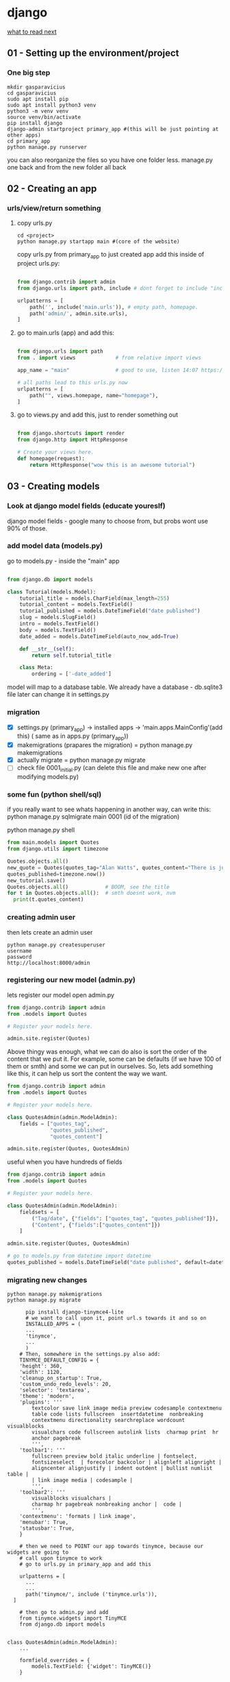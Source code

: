 * django

[[https://docs.djangoproject.com/en/3.2/intro/whatsnext/][what to read next]]

** 01 - Setting up the environment/project
*** One big step
  #+BEGIN_SRC shell
  mkdir gasparavicius
  cd gasparavicius
  sudo apt install pip
  sudo apt install python3 venv
  python3 -m venv venv
  source venv/bin/activate
  pip install django
  django-admin startproject primary_app #(this will be just pointing at other apps)
  cd primary_app
  python manage.py runserver
  #+END_SRC
  you can also reorganize the files so you have one folder less.
  manage.py one back and from the new folder all back
** 02 - Creating an app
*** urls/view/return something
**** copy urls.py
 #+BEGIN_SRC shell
 cd <project>
 python manage.py startapp main #(core of the website)
 #+END_SRC
 copy urls.py from primary_app to just created app
 add this inside of project urls.py:
 #+BEGIN_SRC python

   from django.contrib import admin
   from django.urls import path, include # dont forget to include "include"

   urlpatterns = [
       path('', include('main.urls')), # empty path, homepage.
       path('admin/', admin.site.urls),
   ]

 #+END_SRC
**** go to main.urls (app) and add this:
 #+BEGIN_SRC python

 from django.urls import path
 from . import views             # from relative import views

 app_name = "main"               # good to use, listen 14:07 https://www.youtube.com/watch?v=yD0_1DPmfKM&list=PLQVvvaa0QuDe9nqlirjacLkBYdgc2inh3

 # all paths lead to this urls.py now
 urlpatterns = [
     path("", views.homepage, name="homepage"),
 ]

 #+END_SRC
**** go to views.py and add this, just to render something out
 #+BEGIN_SRC python

 from django.shortcuts import render
 from django.http import HttpResponse

 # Create your views here.
 def homepage(request):
     return HttpResponse("wow this is an awesome tutorial")

 #+END_SRC
** 03 - Creating models
*** Look at django model fields (educate youreslf)
    django model fields - google
    many to choose from, but probs wont use 90% of those.
*** add model data (models.py)
    go to  models.py - inside the "main" app
    #+BEGIN_SRC python

 from django.db import models

 class Tutorial(models.Model):
     tutorial_title = models.CharField(max_length=255)
     tutorial_content = models.TextField()
     tutorial_published = models.DateTimeField("date published")
     slug = models.SlugField()
     intro = models.TextField()
     body = models.TextField()
     date_added = models.DateTimeField(auto_now_add=True)

     def __str__(self):
         return self.tutorial_title

     class Meta:
         ordering = ['-date_added']

 #+END_SRC

    model will map to a database table.
    We already have a database - db.sqlite3 file
    later can change it in settings.py
*** migration
    - [X] settings.py (primary_app) -> installed apps -> 'main.apps.MainConfig'(add this) (    same as in apps.py (primary_app))
    - [X] makemigrations (prapares the migration) = python manage.py makemigrations
    - [X] actually migrate = python manage.py migrate
    - [ ] check file 0001_initial.py (can delete this file and make new one after modifying models.py)
*** some fun (python shell/sql)
    # SQL thingy for fun
    if you really want to see whats happening in another way, can write this:
    python manage.py sqlmigrate main 0001 (id of the migration)

    # python thingy for fun

    python manage.py shell

    #+BEGIN_SRC python
    from main.models import Quotes
    from django.utils import timezone

    Quotes.objects.all()
    new_quote = Quotes(quotes_tag="Alan Watts", quotes_content="There is just... this jazz…",
    quotes_published=timezone.now())
    new_tutorial.save()
    Quotes.objects.all()            # BOOM, see the title
    for t in Quotes.objects.all():  # smth doesnt work, nvm
      print(t.quotes_content)

    #+END_SRC
*** creating admin user
    then lets create an admin user
    #+BEGIN_SRC shell
    python manage.py createsuperuser
    username
    password
    http://localhost:8000/admin
    #+END_SRC
*** registering our new model (admin.py)
    lets register our model
    open admin.py
    #+BEGIN_SRC python
 from django.contrib import admin
 from .models import Quotes

 # Register your models here.

 admin.site.register(Quotes)
 #+END_SRC

    # CHANGE ORDER
    Above thingy was enough, what we can do also is sort the order of the content
    that we put it. For example, some can be defaults (if we have 100 of them or smth)
    and some we can put in ourselves. So, lets add something like this, it can help
    us sort the content the way we want.

 #+BEGIN_SRC python
 from django.contrib import admin
 from .models import Quotes

 # Register your models here.

 class QuotesAdmin(admin.ModelAdmin):
     fields = ["quotes_tag",
               "quotes_published",
               "quotes_content"]

 admin.site.register(Quotes, QuotesAdmin)
 #+END_SRC

    # DIVIDERS FOR DATA TYPES
    useful when you have hundreds of fields

 #+BEGIN_SRC python
 from django.contrib import admin
 from .models import Quotes

 # Register your models here.

 class QuotesAdmin(admin.ModelAdmin):
     fieldsets = [
         ("Tag/date", {"fields": ["quotes_tag", "quotes_published"]}),
         ("Content", {"fields":["quotes_content"]})
     ]

 admin.site.register(Quotes, QuotesAdmin)
 #+END_SRC

    # It would be nice, when addint a new piece of content, for the date to automa-
    # tically to write itself. Let's do that

 #+BEGIN_SRC python
   # go to models.py from datetime import datetime
   quotes_published = models.DateTimeField("date published", default=datetime.now())
 #+END_SRC
*** migrating new changes
    # Lets migrate the changes
 #+BEGIN_SRC shell
 python manage.py makemigrations
 python manage.py migrate
 #+END_SRC
    # Add an app for a buffed up editor
    # overwrites basic model types. we will overwrite a text field, turn it into a text editor
 #+BEGIN_SRC shell
       pip install django-tinymce4-lite
       # we want to call upon it, point url.s towards it and so on
       INSTALLED_APPS = (
       ...
       'tinymce',
       ...
       )
     # Then, somewhere in the settings.py also add:
     TINYMCE_DEFAULT_CONFIG = {
	 'height': 360,
	 'width': 1120,
	 'cleanup_on_startup': True,
	 'custom_undo_redo_levels': 20,
	 'selector': 'textarea',
	 'theme': 'modern',
	 'plugins': '''
		 textcolor save link image media preview codesample contextmenu
		 table code lists fullscreen  insertdatetime  nonbreaking
		 contextmenu directionality searchreplace wordcount visualblocks
		 visualchars code fullscreen autolink lists  charmap print  hr
		 anchor pagebreak
		 ''',
	 'toolbar1': '''
		 fullscreen preview bold italic underline | fontselect,
		 fontsizeselect  | forecolor backcolor | alignleft alignright |
		 aligncenter alignjustify | indent outdent | bullist numlist table |
		 | link image media | codesample |
		 ''',
	 'toolbar2': '''
		 visualblocks visualchars |
		 charmap hr pagebreak nonbreaking anchor |  code |
		 ''',
	 'contextmenu': 'formats | link image',
	 'menubar': True,
	 'statusbar': True,
	 }

     # then we need to POINT our app towards tinymce, because our widgets are going to
     # call upon tinymce to work
     # go to urls.py in primary_app and add this

     urlpatterns = [
       ...
       ...
       path('tinymce/', include ('tinymce.urls')),
   ]

     # then go to admin.py and add
     from tinymce.widgets import TinyMCE
     from django.db import models


 class QuotesAdmin(admin.ModelAdmin):
     ...

     formfield_overrides = {
         models.TextField: {'widget': TinyMCE()}
     }
 #+END_SRC

 BOOM, now can add code snippets and stuff like that
** 04 - Creating templates
*** modify views.py
    should look like this now
#+BEGIN_SRC python
from django.shortcuts import render
from django.http import HttpResponse
from .models import Quotes

# Create your views here.
def homepage(request):
    return render(request=request,
                  template_name="main/home.html",
                  context={"quotes": Quotes.objects.all})
#+END_SRC
*** adding folders
    1.main/templates
    2.main/templates/main
    3.create file called home.html
    4.inside of it add hello there
    5.refresh page = gains
*** some info (no template overlapping)
    main/templates/main/home.html.... why so long path?
    django looks for a dir called templates.
    PROBLEM = a lot of apps can have main/header/footer etc in those other apps
    way to overcome - add some new folders- *call this directory same as your app*

    {{ variable }}

    {% logic %}

    {% for  %}
    {% endfor %}

*** render quotes to the screen
#+BEGIN_SRC html
{% for cit in citatos %} <!-- described in views.py -->
     {{cit}}
{% endfor %}
#+END_SRC
    seeing nice names of the posts/quotes
    try to comment out this:

    # def __str__(self):
    #     return self.quotes_tag

    and the nicesiness disappears. okay, makes sense. now page displays

    Quotes object (1) Quotes object (2)
    # make them form new line
#+BEGIN_SRC html
<p>{{cit}}</p>
#+END_SRC
    # even more fancy - showing date/content/tag/title
#+BEGIN_SRC html
<p>{{cit.quotes_tag}}</p>
<p>{{cit.quotes_published}}</p>
<p>{{cit.quotes_content}}</p>

<br>
<br>
#+END_SRC

    # the code snippet doesnt render nicely, we need to add smth like this
    <p>{{cit.quotes_content|safe}}</p> = | safe (pipe and safe)

    never let forum posts to be safe, someone could issue it and write in
    some javascript or smth

    # syntax highlighting still looks like shit. for that we need some css and js..
    when we got tinymce - it already came with css, so we will use theirs

#+BEGIN_SRC html
  <!-- add at the top of home.html -->
  <head>
  {% load static %}
  <link href="{%static 'tinymce/css/prism.css' %}" rel="stylesheet">
  </head>

  <!-- add this to the bottom of home.html -->
  <script src="{% static 'tinymce/js/prism.js' %}"></script>
#+END_SRC

    adding new posts/qutes etc is now fine. looks like shit, but at least shows up

*** mindblown (DB browser)
    YES YES YES finally found a way to oepn a database file. cool, will
    sniff all around it.

    website https://sqlitebrowser.org/dl/
    tutorial 17s - https://www.youtube.com/watch?v=1Iy87jyA3Xs
    install - sudo apt instal sqlitebrowser
    just open the db file and look around!!!!!!!!!!!
    added a new entry to db.sqlite3 and it showed up in the browser... cool

** 05 - Styling w/ CSS
*** adding lines to home.html from materializecss.com
#+BEGIN_SRC html
    <!-- Compiled and minified CSS -->
    <link rel="stylesheet" href="https://cdnjs.cloudflare.com/ajax/libs/materialize/1.0.0/css/materialize.min.css">

    <!-- Compiled and minified JavaScript -->
    <script src="https://cdnjs.cloudflare.com/ajax/libs/materialize/1.0.0/js/materialize.min.js"></script>
#+END_SRC
  font clearly has already changed.
*** making header/footer/ etc files. cool
    EXTENDS INCLUDES

    {% block content %}
    {% endblock %}

    {% extends "main/header.html"  %}

    KEEP things clean, not continue repeating ourselves.
*** Sass
    download sass source code
    download koala
    install

    problems lauching - do this
    answer - https://askubuntu.com/questions/738338/why-koala-program-wont-open-on-ubuntu-gnome-15-10
    solution https://zoomadmin.com/HowToInstall/UbuntuPackage/libgconf-2-4

    bruh - without sass, you get 10k lines of css and 12k lines of js..
    got to learn sass

    size of the folders is the same + sass gives you everything separated,
    buttons, side nav, headers and etc.. amazing




** authentication
The configuration is set up in the INSTALLED_APPS and MIDDLEWARE sections
of the project file (locallibrary/locallibrary/settings.py)

Django provides an authentication and authorization ("permission") system,
built on top of the session framework discussed in the previous tutorial, that
allows you to verify user credentials and define what actions each user is
allowed to perform. The framework includes built-in models for Users and Groups
(a generic way of applying permissions to more than one user at a time),
permissions/flags that designate whether a user may perform a task, forms and
views for logging in users, and view tools for restricting content.

You already created your first user when we looked at the Django admin site
in tutorial 4 (this was a superuser, created with the command python manage.py
createsuperuser). Our superuser is already authenticated and has all permissions,
so we'll need to create a test user to represent a normal site user. We'll be
using the admin site to create our locallibrary groups and website logins, as
it is one of the quickest ways to do so.

LOLLLL

Django provides almost everything you need to create authentication pages to
handle login, log out, and password management "out of the box". This includes
a URL mapper, views and forms, but it does not include the templates — we have
to create our own
** app vs project
$ django-admin *startproject* personal_portfolio
A project refers to the entire application and all its parts.

$ python manage.py startapp hello_world
An app refers to a submodule of the project. It's self-sufficient and not intertwined with the other apps in the project such that, in theory, you could pick it up and plop it down into another project without any modification. An app typically has its own models.py (which might actually be empty). You might think of it as a standalone python module. A simple project might only have one app.

For your example, the project is the whole website. You might structure it so there is an app for articles, an app for ranking tables, and an app for fixtures and results. If they need to interact with each other, they do it through well-documented public classes and accessor methods.

The main thing to keep in mind is this level of interdependence between the apps. In practice it's all one project, so there's no sense in going overboard, but keep in mind how co-dependent two apps are. If you find one app is solving two problems, split them into two apps. If you find two apps are so intertwined you could never reuse one without the other, combine them into a single app.
** apps.py
Once you’ve created the app, you need to install it in your project.  add the app to settings.py
contains settings for the application configuration.

there can be many apps inside one django project
** forms
An HTML Form is a group of one or more fields/widgets on a web page, which
can be used to collect information from users for submission to a server. Forms
are a flexible mechanism for collecting user input because there are suitable
widgets for entering many different types of data, including text boxes,
checkboxes, radio buttons, date pickers and so on. Forms are also a relatively
secure way of sharing data with the server, as they allow us to send data in
POST requests with cross-site request forgery protection.


Working with forms can be complicated!
- Developers need to write HTML for the form,
- validate and properly sanitize entered data on the server (and possibly also
  in the browser),
- repost the form with error messages to inform users of any invalid fields,
- handle the data when it has successfully been submitted,
- and finally respond to the user in some way to indicate success.

Django Forms take a lot of the work out of all these steps, by providing a
framework that lets you define forms and their fields programmatically, and
then use these objects to both generate the form HTML code and handle much of
the validation and user interaction.

<form action="/team_name_url/" method="post">
    <label for="team_name">Enter name: </label>
    <input id="team_name" type="text" name="name_field" value="Default name for team.">
    <input type="submit" value="OK">
</form>

action: The resource/URL where data is to be sent for processing when the
form is submitted. If this is not set (or set to an empty string), then the
form will be submitted back to the current page URL.


method: The HTTP method used to send the data: POST OR GET.
- The POST method should always be used if the DATA IS GOING TO RESULT IN A
CHANGE TO THE SERVER'S DATABASE because this can be made more resistant to
cross-site forgery request attacks.
- The GET method should only be used for forms that DON'T CHANGE USER DATA
(E.G. A SEARCH FORM). It is recommended for when you want to be able to
bookmark or share the URL.


The role of the server is first to render the initial form state — either
containing blank fields or pre-populated with initial values. After the user
presses the submit button, the server will receive the form data with values
from the web browser and must validate the information. If the form contains
invalid data, the server should display the form again, this time with
user-entered data in "valid" fields and messages to describe the problem for
the invalid fields. Once the server gets a request with all valid form data,
it can perform an appropriate action (e.g. saving the data, returning the
result of a search, uploading a file, etc.) and then notify the user.

As you can imagine, creating the HTML, validating the returned data,
re-displaying the entered data with error reports if needed, and performing
the desired operation on valid data can all take quite a lot of effort to
"get right". Django makes this a lot easier, by taking away some of the heavy
lifting and repetitive code!
** django shell
To create instances of our Project class, we’re going to have to use the Django shell. The Django shell is similar to the Python shell but allows you to access the database and create entries. To access the Django shell, we use another Django management command:
#+BEGIN_SRC bash
$ python manage.py shell
#+END_SRC
** index
The first page we'll create is the index page (catalog/).

The index page will include some static HTML, along with generated "counts"
of different records in the database.

To make this work we'll create a URL mapping, a view, and a template.
** database
   models.py - inside the app!

   database model - python class we use to escribe the django what the content is.
   blog post - title, slug, intro, body , timestamp

** init
empty file that instructs Python to treat this directory as a Python package.
** managePy

manage.py, which serves as your project management script.


Use manage.py to create one or more applications.

A website may consist of one or more sections. For example, main site, blog,
wiki, downloads area, etc. Django encourages you to develop these components
as separate applications, which could then be re-used in different projects
if desired.


locallibrary/         # Website folder
    manage.py         # Script to run Django tools (created using django-admin)
    locallibrary/     # Website/project folder (created using django-admin)
    catalog/          # Application folder (created using manage.py)



$ python3 manage.py startapp catalog
The tool creates a new folder and populates it with files for the different
parts of the application (e.g. views should be stored in views.py, models
in models.py, tests in tests.py, administration site configuration in admin.py,
application registration in apps.py) and contain some minimal boilerplate
code for working with the associated objects.


Project directory should now look like this:

locallibrary/
    manage.py
    locallibrary/
    catalog/
        admin.py
        apps.py
        models.py
        tests.py
        views.py
        __init__.py
        migrations/
** models.py
contains a series of classes that Django’s ORM converts to database tables.

When you’re using an ORM, the classes you build that represent database tables are referred to as models. In Django, they live in the models.py module *of each Django app.*

In your projects app, you’ll only need one table to store the different projects you’ll display to the user. That means you’ll only need to create *one* model in models.py.

Django models come with many built-in model field types. We’ve only used three in this model. CharField is used for short strings and specifies a maximum length.

#+BEGIN_SRC python
from django.db import models

class Project(models.Model):
    title = models.CharField(max_length=100)
    description = models.TextField()
    technology = models.CharField(max_length=20)
    image = models.FilePathField(path="/img")
#+END_SRC

CharField is used for short strings and specifies a maximum length.
TextField is similar to CharField but can be used for longer form text as it doesn’t have a maximum length limit.
Finally, FilePathField also holds a string but must point to a file path name.

every model will inherint from this base model

INHERITANCE
pvz : class Tutorial(*models.Model*):

models.Model alaready has a lot of different attributes and things associated with it
and we can say the little things we want to change, columns and stuff

charfield() probably wont need 90% of them, pepple use the same ones all the time.

** migrations
A migrations folder, used to store "migrations" — FILES THAT ALLOW YOU
TO AUTOMATICALLY UPDATE your database as you modify your models.

https://www.youtube.com/watch?v=aOLrEkpGWDg - explais when to make

Basically when you update your model, you want to tell the database that
you added some new fields, so it an know that. Look at the video, pretty clear

EVERY TIME we make changes to model we have to make these steps. migrate.

#+BEGIN_SRC bash
python3 manage.py makemigrations
#+END_SRC

A migration is a file containing a Migration class with rules that tell Django
what changes need to be made to the database.

#+BEGIN_SRC bash
python manage.py makemigrations projects
#+END_SRC

When running both the makemigrations and migrate commands, we added projects to
our command. This tells Django to only look at models and migrations in the
projects app. Django comes with several models already created.

If you run makemigrations and migrate without the projects flag, then all
migrations for all the default models in your Django projects will be created
and applied. This is not a problem, but for the purposes of this section, they
are not needed.

You should also see that a file called db.sqlite3 has been created in the root
of your project. Now your database is set up and ready to go. You can now create
rows in your table that are the various projects you want to show on your
portfolio site.

** sessions
The configuration is set up in the INSTALLED_APPS and MIDDLEWARE sections
of the project file (locallibrary/locallibrary/settings.py), as shown below:

HOW TO USE SESSIONS
https://docs.djangoproject.com/en/3.1/topics/http/sessions/

While the content is dynamically generated from the database, every user will
essentially have access to the same pages and types of information when they
use the site.


In a "real" library you may wish to provide individual users with a customized
experience, based on their previous use of the site, preferences, etc. For
example, you could hide warning messages that the user has previously
acknowledged next time they visit the site, or store and respect their
preferences (e.g. the number of search results that they want to be displayed
on each page).


The session framework lets you implement this sort of behavior, allowing
you to store and retrieve arbitrary data on a per-site-visitor basis.


Sessions are the mechanism used by Django (and most of the Internet) for
keeping track of the "state" between the site and a particular browser.
Sessions allow you to store arbitrary data per browser, and have this data
AVAILABLE to the site whenever the browser connects. Individual data items
associated with the session are then referenced by a "key", which is used
both to store and retrieve the data.

Django uses a COOKIE containing a special session id to identify each
browser and its associated session with the site. The actual session data
is stored in the site database by default (this is more secure than storing
the data in a cookie, where they are more vulnerable to malicious users). You
can configure Django to store the session data in other places (cache, files,
"secure" cookies), but the default location is a good and relatively secure
option.


You can access the session attribute in the view from the request parameter
(an HttpRequest passed in as the first argument to the view).


The session attribute is a dictionary-like object that you can read and
write as many times as you like in your view, modifying it as wished. You can do
all the normal dictionary operations, including clearing all data, testing if
a key is present, looping through data, etc. Most of the time though, you'll
just use the standard "dictionary" API to get and set values.
** settings
contains all the website settings, including registering any applications
we create, the location of our static files, database configuration details.

this file is also used for configuring a number of other settings, but at this
point, you probably only want to change the TIME_ZONE —  TIME_ZONE = 'Europe/London'

SECRET_KEY. This is a secret key that is used as part of Django's website
security strategy. If you're not protecting this code in development,
you'll need to use a different code (perhaps read from an environment variable
or file) when putting it into production.


DEBUG. This enables debugging logs to be displayed on error, rather than HTTP
status code responses. This should be set to False in production as debug
information is useful for attackers, but for now we can keep it set to True.
You can easily recognize template variables and template tags (functions) -
variables are enclosed in double braces ({{ num_books }}), and tags are
enclosed in single braces with percentage signs ({% extends "base_generic.html" %}).

The important thing to note here is that variables are named with the keys
that we pass into the context dictionary in the render() function of our view.
Variables will be replaced with their associated values when the template is
rendered.
** urls

Determine what information we want to display in our pages
url mapper

URL mappers forward the supported URLs (and any information encoded)
into the appropriate view functions.

results that the queries return will depend on the contents of the database

The URL mapper will extract the encoded information and pass it to the view
and the view will dynamically determine what information to get from the db
By encoding the information in the URL we will use a single set of a url
mapping, a view, and a template to handle all books


defines the site URL-to-VIEW Mappings. While this could contain all the URL
mapping code, it is more common to delegate some of the mappings to particular
applications.


The website is created with a URL mapper file (urls.py) in the PROJECT FOLDER.
While you CAN use this file to manage all your URL mappings, IT IS MORE USUAL
to defer mappings to the ASSOCIATED APPLICATION.
** tests.py
contains test classes.
** templates
Whenever you want create templates or import scripts that you intend to use in all your Django apps inside a project,
you can add them to this project-level directory and extend them inside your app templates.
exactly!! like I had one special view for hello_world APP, but then I said wait, I want to WRAP you around this
big project template, which was in the project template file.
project-level templates that can be shared by all the apps inside your Django project.
** views
A view is a function that processes an HTTP request, FETCHES the required data from the database,
RENDERS the data in an HTML page using an HTML template, and then RETURNS the generated HTML in an
HTTP response to display the page to the user.

contains functions and classes that handle what data is displayed in the HTML templates.

Views in Django are a collection of functions or classes inside the views.py file in your app directory. Each function or class handles the logic that gets processed each time a different URL is visited.
** wsgi/asgi
BOILERPLATE

A Boilerplate is a convenient way to define components to be used by a project,
so that new projects can be created quickly with the same tooling set up as
soon as the project is created.

A Boilerplate can be used to define any project-level components and processes
that are to be RE-USED.

For example, a Boilerplate can define how the Django templates are structured
and make opinionated choices about what JavaScript frameworks and CSS tools are used.

Think of “synchronous” as “in synch” and asynchronous as “out of synch.”

WSGI.PY

is used to help your Django application communicate with the webserver.
You can treat this as boilerplate.
(whereas WSGI provided a standard for synchronous apps only)

ASGI.PY

is a standard for Python asynchronous web apps and SERVERS To communicate
with each other. ASGI is the asynchronous successor to WSGI and provides a
standard for both asynchronous and synchronous Python apps . It is
BACKWARD-COMPATIBLE with WSGI and supports multiple servers and application frameworks.





gfgdfgdf
** django source
python3 -c "import django; print(django.__path__)"
* Emacs
  :LOGBOOK:
  CLOCK: [2021-08-01 Sk 05:19]--[2021-08-01 Sk 15:46] => 10:27
  CLOCK: [2021-07-31 Št 18:46]--[2021-07-31 Št 22:46] =>  4:00
  - Note taken on [2021-07-31 Št 20:45] \\
    for fuck sakes I am again in emacs whole evening... trying out helm mode,
    looking for other small things, tweaking stuff, fixing stuff... man oh man
    it is endless if I allow myself to.
  - Note taken on [2021-07-31 Št 18:18] \\
    found an autosave package

    https://christiantietze.de/posts/2020/10/emacs-auto-saving-and-email-drafts/
  - Note taken on [2021-07-31 Št 16:43] \\
    found expand-region package. amazing. c-=
  - Note taken on [2021-07-31 Št 15:26] \\
    dude wtf. was trying to add date at every heading, so I know when I start
    a project.

    used this in .emacs

    and got 5000-6000 lines printed in obelsdumas org file. It broke. I couldnt open it
    had to open in vim and delete all the lines that were created, multiple in one second...

    #+BEGIN_SRC emacs-lisp
    (defun update-last-edited (beg end length)
      (when
          (and
           (not (org-before-first-heading-p))
           (org-get-heading))
        (org-entry-put nil "LAST-EDITED" (format-time-string "[%Y-%m-%d %a
    %H:%M:%S]"))))

    (add-to-list 'after-change-functions 'update-last-edited)
    #+END_SRC

    I kind of forgot vims keybindings, thats scary.
  - Note taken on [2021-07-30 Pn 18:32] \\
    Org as a spreadsheet system: a short introduction

    https://orgmode.org/worg/org-tutorials/org-spreadsheet-intro.html
  - Note taken on [2021-07-30 Pn 16:59] \\
    blemba zinok gal reikes gauti evil mode... su emacs bindings is just wayy slower
    when you actually are doing repetitive work, not just messing around like I used
    to
  - Note taken on [2021-07-30 Pn 16:43] \\
    pize isivaizduok.. praleidau apie valandzike su sita problema.

    https://orgmode.org/manual/Updating-the-table.html

    3.5.9 Updating the table

    In order to recalculate a line of a table or the entire table, use the following commands:

    C-c * (org-table-recalculate)

    KOL issiaiskinau
  - Note taken on [2021-07-30 Pn 16:23] \\
    krc kas yra "local setup has been refreshed".

    nebegaliu evaluate funkciju skaiciavimo lenteliu.. nei vienam kompe nei kitam

    Nei senam faile nei naujam
  - Note taken on [2021-07-30 Pn 15:16] \\
    replace-string - very cool. make sure you are above the content

    n mygtukas iseina is rikiuotes lol
  - Note taken on [2021-07-30 Pn 14:39] \\
    dude... table eddition in emacs.. using it as a spreadsheet.. amazing!!!

    https://orgmode.org/worg/org-tutorials/org-spreadsheet-intro.html

    https://www.youtube.com/watch?v=5vGGgfs0q3k

    calculating the csv tables for obels dumas orders like crazyyy
  - Note taken on [2021-07-30 Pn 13:58] \\
    tables in images from csv files

    C-c | (org-table-create-or-convert-from-region)
  - Note taken on [2021-07-30 Pn 13:56] \\
    SELECT RECTANGLE!! and delete. so useful with CSV tables now.

    In Emacs-24.4, the rectangle commands are alo made available via rectangular
    selection: hit C-x SPC and then move around to select a rectangle (it should
    be highlighted visually), after which you can use the usual C-w to remove it.

    https://www.gnu.org/software/emacs/manual/html_node/emacs/Rectangles.html#Rectangles
  - Note taken on [2021-07-30 Pn 10:14] \\
    Images in emacs
    #+CAPTION: This is the caption for the next figure link (or table)
    #+NAME:   fig:SED-HR4049
    [[./img/a.jpg]]
    [[file:/tmp/image.png]]
    C-c C-x C-v (org-toggle-inline-images)
  (setq org-image-actual-width nil) - to myinit to be able to resize images?
    #+NAME: fig:figure name
    #+CAPTION: figure name
    #+ATTR_ORG: :width 500
    #+ATTR_LATEX: :width 2.0in
    #+ATTR_HTML: :width 500
    #+ATTR_HTML: :alt cat/spider image :title Action! :align right
    [[file:~/Dropbox/doviliukas/emacs-html/images/karstas.jpeg]]

    #+NAME: fig:figure name
    #+ATTR_ORG: :width 500
    #+ATTR_LATEX: :width 2.0in
    #+ATTR_HTML: :width 500
    #+CAPTION: A black cat stalking a spider
    #+ATTR_HTML: :alt cat/spider image :title Action!
    [[file:~/Dropbox/doviliukas/emacs-html/images/karstas.jpeg][Pranesimas]]


    wow, clickable image - [[http://www.gnu.org/software/emacs/][GNU Emacs]] - collapse this
    look more on export section.

  - Note taken on [2021-07-30 Pn 09:17] \\
    maybe I should create 3 separate files for the 3 main projects now.
    1 - Personal website
    2 - Obelsdumas
    3 - Emacs
  - Note taken on [2021-07-30 Pn 08:55] \\
    watching this video - efficient keybindings emacs
    https://www.youtube.com/watch?v=Dq5UOt63Mms
  CLOCK: [2021-07-30 Pn 08:54]--[2021-07-30 Pn 09:17] =>  0:23
  - Note taken on [2021-07-28 Wed 09:31] \\
    labai nice - habit tracking mode.
  CLOCK: [2021-07-28 Wed 08:38]--[2021-07-28 Wed 09:31] =>  0:53
  - Note taken on [2021-07-27 Tue 14:41] \\
    https://www.youtube.com/watch?v=nUvdddKZQzs&t=625s sitas video buvo inspiration susidelioti viska i projektus. Time stamps, comments, etc
  CLOCK: [2021-07-27 Tue 14:39]--[2021-07-27 Tue 14:40] =>  0:01
  CLOCK: [2021-07-27 Tue 12:12]--[2021-07-27 Tue 14:30] =>  2:18
  CLOCK: [2021-07-27 Tue 08:43]--[2021-07-27 Tue 12:32] =>  3:49 - emacs research helm, make clock.org, transfer etc
  CLOCK: [2021-07-27 Tue 08:17]--[2021-07-27 Tue 08:25] =>  0:08 - emacs
  CLOCK: [2021-07-26 Mon 10:30]--[2021-07-26 Mon 18:05] =>  7:35 - org mode GTD way (first time)
  CLOCK: [2021-07-19 Pr 13:42]--[2021-07-19 Pr 15:22] =>  1:40 - emacs agenda view
  CLOCK: [2021-07-19 Pr 12:25]--[2021-07-19 Pr 13:12] =>  0:47 - emacs time tracking solution
  CLOCK: [2021-07-19 Pr 15:20]--[2021-07-19 Pr 16:24] =>  1:04 - emacs autocompletion for languages
  CLOCK: [2021-07-18 Sk 17:58]--[2021-07-18 Sk 18:15] =>  0:17 - doing totally random stuff (org mode time stuff)
  CLOCK: [2021-07-17 Št 07:09]--[2021-07-17 Št 08:18] =>  1:09 - Mess around emacs theme. finally choosing zenburn.
  CLOCK: [2021-07-16 Pn 19:50]--[2021-07-16 Pn 22:10] =>  2:20 - emacs/lol... getting better at using vim bindings in emacs. closign buffers, opening shells, closing windows, splitting windows. tomorrow have to look into themes
  CLOCK: [2021-07-16 Pn 16:32]--[2021-07-16 Pn 18:32] =>  2:00 - setting up emacs/cleaning google drive/ putting stuff to dropbox and to .org files
  - Note taken on [2021-07-27 Tue 14:31] \\
    gg pman. again with emacs most of the day.. Julyte might come namo
    earlier soon and what have you been doing? emacs lol.

          Can not hold myself from trying to configure it the way I want and the way
          it looks meaningful and helpful for me.

          created clock.org file where I will clock all my times in. Better than
          having them merged in the same file with journals.

          as of now, after 3 or so hours, I have deleted clock.org because I have
          found this funcion that allows me to take and log notes together with timestamps
          along the project. thats a good way for now I think.
  - Note taken on [2021-07-27 Tue 12:42] \\
    Every single time I find something useful and implement in emacs org mode -
          ofc it takes time, then all of the suddent I find a video of Reiner Konig
          and my world just flips around. He introduces me to some cool feature that
          kind of make my previous work useless.

          not sure if I should just watch all of his videos and then start configuring
          my emacs or just keep going and do stuff by myself and other resources.
  - Note taken on [2021-07-26 Mon 14:24] \\
    wow silly me, made some many mistakes trying to make this thing work.
          but now one thing for sure - I will have a separate file with all the journaling
          stuff. easy to input in it - yes.

          one file to put all the time-stamped stuff - easy to put in - yes.

          one place to dump all my thoughts in - gtd.org. easy to put in - lets try,
          give me a moment.

          Ok, back. It works like a charm.

          and one place called - someday/maybe, where I will dump stuff that I dont
          want and need to see on a daily basis. this list of tasks will be cleaned weekly.

          refile - change location of the item c-c c-w and choose a place
          archive - nothing gets deleted c-c c-x c-a
          use template - c-c c
   - Note taken on [2021-07-26 Mon 17:15] \\
    So its the end of this working day. Spend the whole time, since 10am at the library
          mostly configuring emacs to suite my liking. GTD method with emacs is quite easy and
          I am liking it. Not dependent on evernote or anything like that, can be sure that
          my workflow will remain the same for ears when I finally finish the setup phase, which
          I am getting to an end to.

          Theme - solarized from today. Will try it out. Creator - buddhist dude w/e, probs kept
          an eye on details. Also it doenst strain my eyes so why not.

          Yes, separate files for everything, orgzly on my phone all synced up, reviews are scheduled,
          now all I have to do is stick to my schedules and do the actual work.
  :END:
** .bashrc for caps
   #+BEGIN_SRC bash
   /usr/bin/setxkbmap -option "ctrl:swapcaps"
   #+END_SRC
** Latex exports
   https://emacs.stackexchange.com/questions/41697/reducing-latex-header-clutter-at-the-top-of-my-org-files
   https://www.youtube.com/watch?v=wIOxeoerSF0&list=PL9D4_kW3k2gqdflzqgeaeD97HDIVW-RJU&index=2
   #+latex_header: \input{/home/azeubu/Dropbox/2.versliukas/niekuciai/MyTeXHeader.tex}
   https://ivanhanigan.github.io/2013/11/a-sharp-looking-orgmode-latex-export-header/
   https://studylibfr.com/doc/2625035/managing-python-code-with-utf-8-in-org
   https://orgmode.org/manual/LaTeX-specific-export-settings.html#LaTeX-specific-export-settings
   bunch of info - https://orgmode.org/worg/org-tutorials/org-latex-export.html
#+BEGIN_SRC latex
%% This is the file MyTeXHeader.tex
\documentclass[12pt,a4paper]{report}
\usepackege{indentfirst}
\usepackage{graphicx}
\usepackage{geometry}
\usepackage{lipsum}
\usepackage{fancyhdr}
\usepackage{float}
\usepackage{sectsty}
\pagestyle{fancy}
\fancyhead{}
\rhead{right}
\chead{center}
\lhead{left}
\begin{document}
\begin{center}
a seminar report bla
\end{center}
\end{document}
#+END_SRC
# idejos kitiem failam
#+BEGIN_SRC emacs-lisp
  ;; nice title page from here
  ;; https://www.overleaf.com/learn/latex/How_to_Write_a_Thesis_in_LaTeX_(Part_5):_Customising_Your_Title_Page_and_Abstract
  \begin{titlepage}
     \begin{center}
	 \vspace*{1cm}

	 \textbf{Thesis Title}

	 \vspace{0.5cm}
	  Thesis Subtitle

	 \vspace{1.5cm}

	 \textbf{Author Name}

	 \vfill

	 A thesis presented for the degree of\\
	 Doctor of Philosophy

	 \vspace{0.8cm}

	 \includegraphics[width=0.4\textwidth]{university}

	 Department Name\\
	 University Name\\
	 Country\\
	 Date

     \end{center}
  \end{titlepage}
#+END_SRC
** basic shortcuts
   shift + left/right = cycle through TODO states
   Shift + up/down = cycle through priority states
   alt + up/down = move the to-do items up and down
   alt + shift + right/left = promote/demote tasks

   ctrl+s = search, then type a word - finds instantly

   <s + tab = add some source code thingy. after the #+BEGIN_SRC add lenguage for
   syntax highlighting (js for example)
   guy here shows how to execute js code in emacs - https://youtu.be/TK2kGpCQMfk?t=2538

#+BEGIN_SRC js
 let students = {
    jake: { fullName: 'Jake Smith' },
    mindy: { fullName: 'Mindy Jefferson' },
};

 let studentArr = Object.values(students);

 return studentArr;
#+END_SRC
** tags
   C+c C+q = assing tag to heading
** exporting
   ctrl+c ctrl+e - export
   can export to html and it looks beautiful H - to html and O - to open

   https://orgmode.org/manual/JavaScript-support.html#JavaScript-support

   https://orgmode.org/manual/CSS-support.html#CSS-support

   https://orgmode.org/manual/External-Links.html

** tables
    https://orgmode.org/worg/org-tutorials/org-spreadsheet-intro.html
    https://www.youtube.com/watch?v=5vGGgfs0q3k
    https://www.gnu.org/software/emacs/manual/html_node/emacs/Rectangles.html#Rectangles
** CSV
   - [ ] copy data from the file
   - [ ] paste into org file
   - [ ] select the data
   - [ ] click C-c | (org-table-create-or-convert-from-region)
   - [ ] tuomet pasizymek ko nereikia su (select rectangle C-x SCP)
   - [ ] turn on the reference visualization grid with C-c }
   - [ ] C-c * (org-table-recalculate)
   - [ ] C-u C-c * or Recompute the entire table, line by line.
   - [ ] m-% remove <span> </span>
   - [ ] shift+alt+right arrow - insert new column
** Using Emacs 16 - undo tree
   ctrl+x k then ctrl+x u = tells what ctrl x u command is. - undotree
   q = to quit
   d = open diff mode
** General
  c-s = search forward
  c-r = search backwards
  c-g = CANCEL
  c-x k = kill buffer
  c-space = select text
  m-w = copy text
  c-w = cut text
  c-y = yank/paste text
  c-k = delete rest of the line
  c-/ = undo
  c-/ = redo (press c-g first to reverse)
  m-x load-file = yes
  c-x c-e = evaluate-buffer
  m-x customize-themes RET = change theme on the fly
  M - % = query replace
  M-x highlight-regexp - highlights word occurences in the buffer
** Moving
  c-n = next LINE
  c-p = previous LINE
  c-f = forward CHARACTER
  m-f = forward WORD
  c-b = backward CHARACTER
  m-b = backward WORD
  c-a = beginning of the line
  m-a = beginning of the sentence
  c-e = end of the line
  m-e = end of the sentence
  m-r = center/top/bottom (roll)
  c-l = recenter the screen (lygiai)
  m-< = top of the buffer
  m-> = end of the buffer
  c-v = page down
  m-v = page up
** Buffers
  c-x c-s = save buffer (save-buffer)
  c-x c-w = save(as) buffer (write-file)
  c-x b = buffer list opa
  c-x c-b = buffer list (ui)

  m-x m-f = ibuffer opens, if you want to open more files, to type
  into the prompt, write c-f again. then type *.el for example to
  open all the elisp files in the current directory.
  /m = change major mode (sorts your buffers accordingly for example(if many buffers)) TAB to list all the modes
  g = updates buffer in dired or buffer mode
  m = in buffer mode - mark buffers
  m-h - mark paragraph
  c-x h = mark buffer
  c-x SPC = rectangle mode
  u = in buffer mode - unmark buffers
  q = in buffer mode = quit ibuffer
  e/f/RET = in buffer mode - edit buffer
  A = pin buffer mode - view buffers
  S = in buffer mode - save buffers
  D = in buffer mode - close buffers
  V = in buffer mode - revert changes form marked buffers
  SORT buffers!!!!
  s a = in buffer mode = sort by alphabet
  s f = in buffer mode = sort by filename
  s s = in buffer mode = sort by size
  s v = in bufer mode = sort by last viewing time

** Windows
  x - delete window
  m - swap windows
  M - move window
  c - copy window
  j - select buffer
  n - select the previous window
  u - select buffer in the other window
  c - split window fairly, either vertically or horizontally
  v - split window vertically
  b - split window horizontally
  o - maximize current window
  ? - show these command bindings
** Timestamps
   c-u c-u c-u . = enter current date timestamp - this puts to agenda
   c-c . = same
   c-c ! = no agenda
** Bookmarks
   ‘bookmark-default-file’, which defaults to `~/.emacs.d/bookmarks`
   ‘M-x bookmark-delete’ – delete a bookmark by name
   c-x r m = set bookmark and give it a name (bookmark-set)
   c-x r b = jump to a bookmark. TAB for the list
   c-x r l = bookmark menu list.
   n/p = next and previous entries
   s = save current bookmark file
   c-o = open bookmark in another buffer (horizontal)
   r = rename bookmark at point
   m = mark bookmark for displaying
   v = display marked bookmark
   d = flag bookmark for deletion
   x = delete flagged bookmark
   u = unmark marked or flagged bookmark
** Macros
   c-x ( - define macro - do a sequence
   c-x ) - stop defining
   c-x e - executes macro
** Commenting
   M-; Insert or realign comment on current line; if the region is active, comment or uncomment the region instead (comment-dwim).
   C-x C-; Comment or uncomment the current line (comment-line). If the region is active, comment or uncomment the lines in the region instead.
   C-u M-; Kill comment on current line (comment-kill).
   C-x ; Set comment column (comment-set-column).
** Archiving
http://doc.endlessparentheses.com/Var/org-archive-location.html
;#+ARCHIVE: filename.org::

archive with - c-c c-x c-a
archive subtree with - c-c c-x c-s

search all subtrees under headline and see
which one can be archived with:
c-u c-c c-x c-s
** agenda
paaiskina ka daryti jeigu agenda nesimato... https://emacs.stackexchange.com/questions/39478/emacs-not-loading-org-agenda-files-on-startup
** Ripgrep
   c-h m - HELP
   ret - select
   e - convert to editable buffer
   c-c - confirm modifications
   c-c c-k - cancel modifications
   g - go/refresh (savee modified buffers)
   m - popup menu
   l - list saved searches
   julyte | Ryg - pipe means OR - good when searchig for two things
   M-n M-p - history
** Jumping in a buffer
   2x c-SCP - make mark
   M-s - jump to a word/letter
   M-w - see the region
   2x C-x - select the region
** HELP
   c-h m = MODE help (nzn kodel is mazosios neleidzia rasyt)
   c-h K = type shortcuts
   c-h i = info pages

   M-x customize-variable = very nice for some special edits (agenda or logbook)
   org-log-into-drawer
** Register
   C-x r SCP <any> = resgister a key
   C-x r j <any> = jump to the key
** Projectile
   c-c p p - switch project
   c-c p f - search within the project
   c-c p s - search within the project (like ripgrep)
   c-c p o - occur (nice to find occurances, like ripgrep almost?)
** Dumb-jump
   very nice to be able to jump to definition
   "M-g o" . dumb-jump-go-other-window)
   ("M-g j" . dumb-jump-go)
   ("M-g x" . dumb-jump-go-prefer-external)
   ("M-g z" . dumb-jump-go-prefer-external-other-window))
** The clock table
   https://orgmode.org/org.html#The-clock-table
   https://www.miskatonic.org/2017/11/16/clocktableii/
* tmux
*** tmux install
    sudo apt install tmux
*** tmux ressurect install
    https://www.youtube.com/watch?v=sMbuGf2g7gc - Nick's video

    install TPM first -
    git clone https://github.com/tmux-plugins/tpm ~/.tmux/plugins/tpm
*** tmux with emacs
    krc... yra ka veikti su jais. ypac spalvas nustatant. panasias.
    so far - neveikia c-x c-backspace to go to the myinit.org file. bet niekis.

    Taip pat ir spalvos neveikia normaliai. ir pliusiukai neveikia. ir kas dar...
    ir copy paste neveikia, kas biski sucks rimtai.

    bet ilgainiuj issiaiskinisiu, dabar svarbiausia tureti tmux ir tmux sessions,
    kad svariai dirbti.

    o, lol, also mouse doesnt work hehe.

    put this in .bashrc for the colors to fix. dont forget to source.

    alias emacs="TERM=xterm-256color emacs -nw"

    some more info about colors - https://stackoverflow.com/questions/7617458/terminal-emacs-colors-only-work-with-term-xterm-256color
* Git
** Git user info
   git config --global user.name "arvydasg"
   git config --global user.email "azegaspa@gmail..com"
   # (check if its saved)
   git config --list
   # dont get asked for the password again
   git config --global credential.helper cache
   # put a new credential
   git config --global --unset credential.helper cache
   # put this and write password once
   git config --global credential.helper store
** Linking an Existing Project to a Git Remote
#+BEGIN_SRC shell
git init
git remote add origin git@github.com:username/repo.git
#+END_SRC
** Random git commands
   git status (see the files)
   git add . (or specific files)

   git status (check the files)
   git commit -m "adding new files bla" (do this, to put the files into a magic box)

   git log - see the commits you made (can go back and forth between commits here like the guy in the video)
   git branch - (check whihc branch you are on)
   git log
   git status (see what branch)
   git remote (see what remote you are on)
   git remote -v (shows all the origins)

   git push origin master

   git status GOOD PRECAUTION to make sure nothing is left out
   git pull origin master

   git remote add origin https://github.com/arvygasp/githhub.git
   git branch -M main
   git push -u origin main
* Drivers

 can find drivers here, cool, didnt know before.
 trying to fix kali bluetooth

 cd /usr/lib/modules/3.15.3-1-ARCH/kernel/drivers/bluetooth/

* Install notes for newbie

 Mozilla choose dark theme - https://www.google.com/preferences?prev=https%3A%2F%2Fwww.google.com%2Fsearch%3Fchannel%3Dfs%26client%3Dubuntu%26q%3Dgmail.coom#languages

 the way to check the internet at the beginning changed

 sound stuff
 sudo pacman -S alsa-utils
 launch alsamixer terminal
 master - sound up with arrows
 amixer sset Master unmute


 pulseaudio
 cups
 network manager
 networks managet -navigation
 i3
 base
 base-devel

 sudo pacman -S Install xdg-user-dirs. (if there are no basic directories) - worked, directories appeared.
 I really must ask - does evry arch user who installs a full kde not have the standard folders like Desktop; Downloads; Pictures; Movies; Pictures installed?
 https://unix.stackexchange.com/questions/268720/who-is-creating-documents-video-pictures-etc-in-home-directory

 nitrogen for desktop image
 sudo pacman -S nitrogen then dmenu nitrogen, add dirrectory, choose file.
 sudo pacman -R nitrogen to remove nitrogen
 removing dependencies - yay -Yc


 install git and yay - for brave browser, fuck paru
 how to remove paru if accidently installed and what is paru in the first pplace, its just like a regular package isnstallesd by pacman
 https://www.reddit.com/r/archlinux/comments/c657y3/remove_yayaur_helper/
 do everything as it says and do ls-a often
 https://cloudcone.com/docs/article/how-to-install-yay-helper-on-archlinux/


 pacttree - sudo pacman -S pacman-contrib

 display manager
     you can choose not to have one, just update your .xinitrc file and add startx there.
     smth like that. OR you can install lightdm

     lightdm lightdm-gtk-greeter are both a must
     sudo systemctl enable lightdm


     how to remove things -

     remove firefox/mozilla - https://www.reddit.com/r/archlinux/comments/ijwzd5/how_to_complete_uninstall_firefox_on_arch_linux/

     https://bbs.archlinux.org/viewtopic.php?id=61980
     ALSO - rm -r .mozilla (https://www.computerhope.com/issues/ch000798.htm)

     remove not an empty directory - https://www.cyberciti.biz/faq/how-to-delete-a-non-empty-directory-in-linux-shell/
     rm -rf dirname


 image viewer - sxiv -https://www.youtube.com/watch?v=GYW9i_u5PYs



     PARU - https://wiki.archlinux.org/index.php/AUR_helpers
     https://brave.com/linux/
     paru similar to yay but better? NF guy installed paru

 what is AUR what is PARU and what is YAY - https://itsfoss.com/paru-aur-helper/

     PARU usage - https://www.youtube.com/watch?v=w3j3tivcm50

 video player - https://www.youtube.com/watch?v=92uo5OBOKfY

     image viewer better? not in c, easier to change shit. feh - https://wiki.archlinux.org/index.php/Feh
     #####sxiv - image viewer luke and others
     mpv - video viewer (not swallowing windows? i3?)




 i3 conf

 mod+shift+r - reload i3
 mod+shift+e - EXIt i3
 command xprop to check what program class is
 startx to come back
  useful to follow - https://www.youtube.com/watch?v=lvLExb1SUzM
  damn lots of info here by EF guy

  ls -la - seeing who can edit the file and etc, changing the rights to edit files and so on. so cool



     want a file manager like in ubuntu and windows?

     look at this - https://www.youtube.com/watch?v=0MEm4pj5dpQ 1:38



 COMPOSITOR

 OK LOOK HERe
 install picom
 create vim file in .config/picom/picom.conf

 and add this for transparency

 3:18
 https://www.youtube.com/watch?v=aIIfuXCC1Eg

 start picom on startx
 https://www.reddit.com/r/archlinux/comments/ea2tih/how_do_i_start_picom_on_startx/


 most important - https://wiki.archlinux.org/index.php/Picom
 kill before launching new one. ffs.
 https://github.com/yshui/picom/issues/266 - about kill
 pkill picom && picom -b



 https://youtu.be/3QA0TdnE4IU?t=1014 - st font size. - didnt work\\


 Dual monitor - https://askubuntu.com/questions/925303/how-to-set-primary-monitor-and-relation-between-monitors-on-ubuntu-using-termina

 Xrandr check what monitors you have and uses pretty much the same line as he did just with your own monitor names.

 xrandr --output VGA1 --primary --right-of LVDS1

* Manjaro install

 first of  all - choose non free drivers, cuz of nividia drivers that I have. hope it will solve the problem with the dwm and random screen freezes + tags not working...

 IMMEADITELY AFTER INSTALL


 htop check - 650M/7.60G 73tasks 143thr
 sensors check 54

 firewall - on

 go to updates - update everything that is there (matcha gtk theme this time.. ikd)

 3 dots in the same window -> preferences

 official repositories -> refresh mirrors list (3-10mins)

 AUR -> enable aur support, keep build packages in cache, check for updates

 manjaro settings manager -> hardware configuration to see the drivers. graphic drivers preferably shoul be alright. google idk.. this time wont do anything.


 INSTALLING TIMESHIFT

 install timeshift through the package downloader gui
 go through the wizard, make sure to set the location of the timeshifts to the home folder

 maybe set daily 1?

 root - include all fles
 home - include hidden files only

 make one timeshift copy BEFORE installing all the other apps and changes.

 INSTALLING PACKAGES

 sudo pacman -Syu ----  System Update

 install anki throught the shop - terminal version is too big lol.
 sudo pacman -S vim
 sudo pacman -S brave

 get DWM, follow this tutorial -
  https://www.youtube.com/watch?v=dP8OKP-r1tw

 getting it
 sudo pacman -S git base-devel
 git clone https://git.suckless.org/dwm
 git clone https://git.suckless.org/st
 sudo pacman -S dmenu

 installing/making it
 cd dwm
 sudo make clean install
 cd st
 sudo make clean install

 now dmenu is installed, st and dwm as well.
 now you might think you just log out and it is there, but the computer doest know it has it
 it doesnt know how to run it.

 try typing dwm - you see it says another is running

 cd /usr/share/xsessions

 sudo vim DWM.desktop

 paste this in:

 [Desktop Entry]
 Encoding=UTF-8
 Name=DWM
 Comment=Dynamic Window Manager
 Exec=/usr/local/bin/dwm
 Icon=
 Type=Application


 logout, check the bottom right corner - choose dwm.


 make one more timeshift now.
 Installed - vim, dwm, st, git, anki, brave



 ##################### CUZTOMIZING ########################

 vim plugins
 brave vimium
 st terminal (line, font, colors)

 install image viewer (through the shop, smalles one possible)


 print dwm commands
 print vim commands
 print linux commands
 print vimium commands


 ##################### PRINTING  ########################


 install cups for printing. (through the shop)
 run ./install.sh from the drivers, hopefully also on github.
 https://wiki.manjaro.org/index.php/Printing
 follow first steps from that tutorial or just do:
 pamac install manjaro-printer (chose nothing)
 sudo gpasswd -a aze sys
 sudo systemctl enable --now cups.service
 and go to cups and do a test page
 it works!!

 try write in terminal:
 lp filename or
 lpr filename

 see if prints. if doest, then do this command
 lpstat -p -d
 if says there is no destination set, do this:
 Your printer should have a name of some sort -- say, InkJet or something similar -- defined in CUPS. In CUPS (http://localhost:631), click on Printers, then click on the name of the printer. Then click on Administration and finally, click on Set as Server Default. Exit CUPS.

 restart computer, do this command again, should be fine.

 fuck I made it work. now write lp filename and it prints!!! wow man. :)



 ##################### WIFI  ########################

 type nmtui
 and choose connection



 ################### DWM bg image ###################

 first lets create a patch for dwm that on every autostart will look for an image and set it up, later we will use the same autostart patch to make the status bar thingy.

 go to dwm folder, make this file:
 dwm-autostart-20161205-bb3bd6f.diff

 go to this link
 https://dwm.suckless.org/patches/autostart/
 then copy the patch code of the first file, named same like you just created and paste the contents into your file.
 good.

 now in dwm folder do sudo make clean uninstall
 then patch --merge -i dwm-autostar and tab to finish
 enter

 will write that it has been installed.
 then we make sudo make clean install again.

 now lets make a .dwm folder, in which dwm will look for autostart.sh file every time it is booted.

 mkdir .dwm
 vim autostart.sh
 write
 #! /bin/bash

 feh --bg-scale ~/pics/sunsetdunes.jpg
 :wq
 sudo chmod +x autostart.sh
 ./autostart.sh
 and the background should be set.
 change the image to see the effect and the script working. so cool dude first bash script.


 ################### DWM admin bar ###################

 https://www.youtube.com/watch?v=gz0rd7_8tf0
 this video.

 sudo pacman -S xorg
 xsetroot -name "hello" - puts hello into the bar.

 go to .dwm
 vim autostart.sh
 then add
 while true; do
	 xsetroot -name "$(date)
	 sleep 1s
 done





 set up aliases for terminal cd .. some cool things, just like the hobyist

* Rsync

 To the server

 rsync -uvrP --delete /home/arvydas/Documents/website root@arvygasp.xyz:/var/www/arvygasp/

 From the server

 rsync -uvrP --delete root@arvygasp.xyz:/var/www/arvygasp/ /home/arvydas/Documents/arvygasp/

* UEFI or BIOS check script
* Scripts

 to run them, have to write:
 sudo chmod+x <filename>
 then to run
 ./<filename>

*** check if system is using UEFI or BIOS

 #+BEGIN_SRC bash

 #! /bin/bash
 [ -d /sys/firmware/efi ] %% echo UEFI || echo BIOS

 #+END_SRC

*** automatically set backgorund image for DWM I assume

 #+BEGIN_SRC

 #! /bin/bash

 feh --bg-scale ~/pics/sunsetdunes.jpg

 while true; do

	 xsetroot -name "$(acpi -t | awk '{print $4}') | $(date '+%Y-%m-%d %H:%M')"
	 sleep 1m

 done

 #+END_SRC

* Browsers
*** Brave

 remove brave browser
 $ sudo apt remove brave-browser
 then if you do sudo apt update - it will mess up a little, ask some keys. Do:
 $ sudo apt remove brave-browser brave-keyring
 $ sudo rm /etc/apt/sources.list.d/brave-browser-*.list

* Alpine linux
*** IDE setup

    https://wiki.alpinelinux.org/wiki/Xfce_Setup
* Hugo
** hugo video topics
   wow this is amazing

   {{< youtube RtAF8C5N0Yg >}}

   so far i learned about:

 - creating new site
 - insalling themes
 - creating content (hugo new a.md, dir, _index.md)
 - front matter (author, date,etc)
 - archetypes (manage front matter, add new types automatically)
 - shortcodes (display content like yt)
 - taxonomies (tags)
 - layouts (of the theme)
 - templates
 - override homepage in layouts (single, list, homepage)
 - override templates (same like dir)
 - baseof.html tempalate - for all the pages in the website (block) (like django, like php.. etc)
 - creating formatting variables (.title, .date, etc gohugo.io/variables. can create own)
 - functions (truncate (cutting string off))
 - conditionals (if/else/when etc. let computer make decisions for you) (ge, eq, lt, or etc)
 - data, ranging through structures
 - parrtial templates (header/footer/DICTIONARIES (in case you want to change smth in on place only))

** install hugo latest version

 download latest .deb extended version release from here:
 https://github.com/gohugoio/hugo/releases

 into .bashrc put this:
 export PATH=$PATH:$HOME/usr/local/bin/

 now do hugo version
 vuolia - it recognizes and the version is proper!
* Server stuff
** registering email on serveriai.lt
taip pat, ar reikia siek tiek laiko kol el pastas prades pilnai veikti? meginau
is kito el pasto atsisiusti sau laiska, taciau dar jo negavau Gabrielė profile

Ar galėtumėte patikslinti el. pašto adresą?

info@arvydas.dev Gabrielė profile
Matome, kad Jūsų domeno "arvydas.dev" DNS zonoje nėra MX įrašo, nurodančio, iš
kurio serverio turi veikti el. paštas. Jums reikėtų pridėti tokį įrašą,
nukreipiantį el. paštą į serverį "sicista.serveriai.lt". Šį įrašą galite pridėti
prisijungę į klientų sistemą adresu: https://klientams.iv.lt/ . Pasirinkite
reikiamą domeną "arvydas.dev" ir paspauskite žalią mygtuką "Redaguoti
zoną". Jums reikia sukurti naują įrašą: Pavadinimas - @, Tipas - MX, Reikšmė -
10 sicista.serveriai.lt. (gale būtinai turi būti padėtas taškas)
